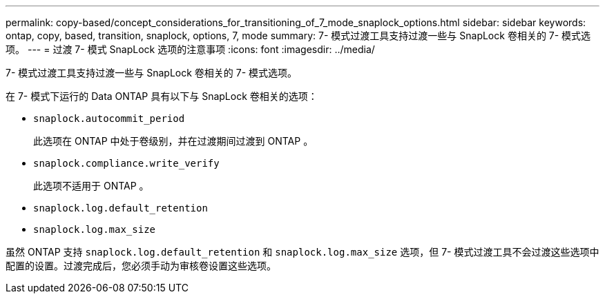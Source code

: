 ---
permalink: copy-based/concept_considerations_for_transitioning_of_7_mode_snaplock_options.html 
sidebar: sidebar 
keywords: ontap, copy, based, transition, snaplock, options, 7, mode 
summary: 7- 模式过渡工具支持过渡一些与 SnapLock 卷相关的 7- 模式选项。 
---
= 过渡 7- 模式 SnapLock 选项的注意事项
:icons: font
:imagesdir: ../media/


[role="lead"]
7- 模式过渡工具支持过渡一些与 SnapLock 卷相关的 7- 模式选项。

在 7- 模式下运行的 Data ONTAP 具有以下与 SnapLock 卷相关的选项：

* `snaplock.autocommit_period`
+
此选项在 ONTAP 中处于卷级别，并在过渡期间过渡到 ONTAP 。

* `snaplock.compliance.write_verify`
+
此选项不适用于 ONTAP 。

* `snaplock.log.default_retention`
* `snaplock.log.max_size`


虽然 ONTAP 支持 `snaplock.log.default_retention` 和 `snaplock.log.max_size` 选项，但 7- 模式过渡工具不会过渡这些选项中配置的设置。过渡完成后，您必须手动为审核卷设置这些选项。
